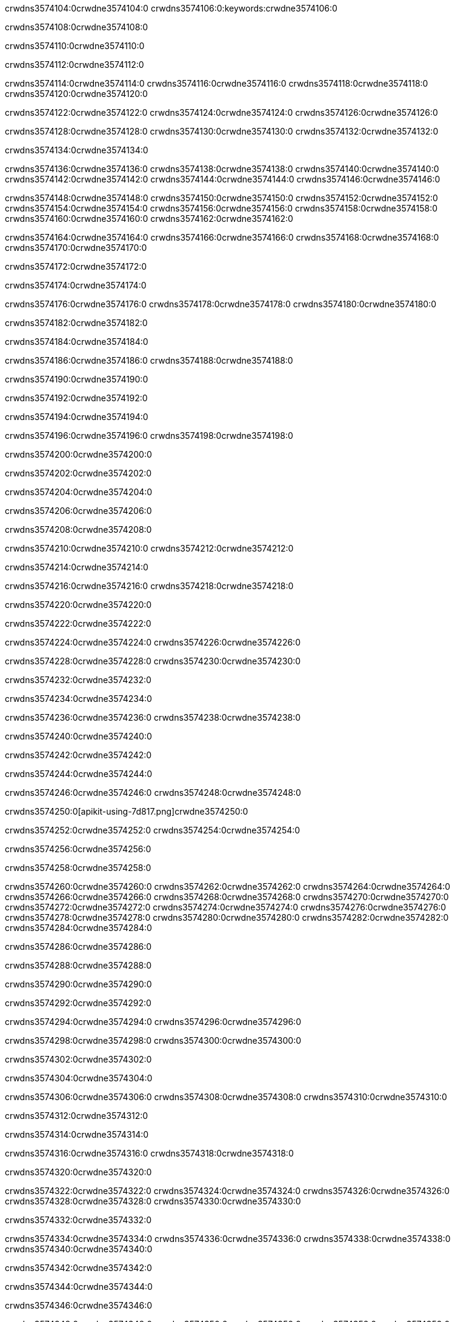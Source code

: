 crwdns3574104:0crwdne3574104:0
crwdns3574106:0:keywords:crwdne3574106:0

crwdns3574108:0crwdne3574108:0

crwdns3574110:0crwdne3574110:0

crwdns3574112:0crwdne3574112:0

crwdns3574114:0crwdne3574114:0
crwdns3574116:0crwdne3574116:0
crwdns3574118:0crwdne3574118:0
crwdns3574120:0crwdne3574120:0

crwdns3574122:0crwdne3574122:0
crwdns3574124:0crwdne3574124:0
crwdns3574126:0crwdne3574126:0

crwdns3574128:0crwdne3574128:0 crwdns3574130:0crwdne3574130:0 crwdns3574132:0crwdne3574132:0

crwdns3574134:0crwdne3574134:0

crwdns3574136:0crwdne3574136:0
crwdns3574138:0crwdne3574138:0
crwdns3574140:0crwdne3574140:0
crwdns3574142:0crwdne3574142:0
crwdns3574144:0crwdne3574144:0
crwdns3574146:0crwdne3574146:0

crwdns3574148:0crwdne3574148:0
crwdns3574150:0crwdne3574150:0
crwdns3574152:0crwdne3574152:0
    crwdns3574154:0crwdne3574154:0
    crwdns3574156:0crwdne3574156:0
    crwdns3574158:0crwdne3574158:0
crwdns3574160:0crwdne3574160:0
crwdns3574162:0crwdne3574162:0

crwdns3574164:0crwdne3574164:0 crwdns3574166:0crwdne3574166:0 crwdns3574168:0crwdne3574168:0 crwdns3574170:0crwdne3574170:0

crwdns3574172:0crwdne3574172:0

crwdns3574174:0crwdne3574174:0

crwdns3574176:0crwdne3574176:0 crwdns3574178:0crwdne3574178:0 crwdns3574180:0crwdne3574180:0

crwdns3574182:0crwdne3574182:0

crwdns3574184:0crwdne3574184:0

crwdns3574186:0crwdne3574186:0 crwdns3574188:0crwdne3574188:0

crwdns3574190:0crwdne3574190:0

crwdns3574192:0crwdne3574192:0

crwdns3574194:0crwdne3574194:0

crwdns3574196:0crwdne3574196:0 crwdns3574198:0crwdne3574198:0

crwdns3574200:0crwdne3574200:0

crwdns3574202:0crwdne3574202:0

crwdns3574204:0crwdne3574204:0

crwdns3574206:0crwdne3574206:0

crwdns3574208:0crwdne3574208:0

crwdns3574210:0crwdne3574210:0 crwdns3574212:0crwdne3574212:0

crwdns3574214:0crwdne3574214:0

crwdns3574216:0crwdne3574216:0 crwdns3574218:0crwdne3574218:0

crwdns3574220:0crwdne3574220:0

crwdns3574222:0crwdne3574222:0

crwdns3574224:0crwdne3574224:0 crwdns3574226:0crwdne3574226:0

crwdns3574228:0crwdne3574228:0 crwdns3574230:0crwdne3574230:0

crwdns3574232:0crwdne3574232:0

crwdns3574234:0crwdne3574234:0

crwdns3574236:0crwdne3574236:0 crwdns3574238:0crwdne3574238:0

crwdns3574240:0crwdne3574240:0

crwdns3574242:0crwdne3574242:0

crwdns3574244:0crwdne3574244:0

crwdns3574246:0crwdne3574246:0 crwdns3574248:0crwdne3574248:0

crwdns3574250:0[apikit-using-7d817.png]crwdne3574250:0

crwdns3574252:0crwdne3574252:0 crwdns3574254:0crwdne3574254:0

crwdns3574256:0crwdne3574256:0

crwdns3574258:0crwdne3574258:0

crwdns3574260:0crwdne3574260:0 crwdns3574262:0crwdne3574262:0
crwdns3574264:0crwdne3574264:0 crwdns3574266:0crwdne3574266:0
crwdns3574268:0crwdne3574268:0
crwdns3574270:0crwdne3574270:0
crwdns3574272:0crwdne3574272:0
crwdns3574274:0crwdne3574274:0 crwdns3574276:0crwdne3574276:0
crwdns3574278:0crwdne3574278:0 crwdns3574280:0crwdne3574280:0
crwdns3574282:0crwdne3574282:0
crwdns3574284:0crwdne3574284:0

crwdns3574286:0crwdne3574286:0

crwdns3574288:0crwdne3574288:0

crwdns3574290:0crwdne3574290:0

crwdns3574292:0crwdne3574292:0

crwdns3574294:0crwdne3574294:0
crwdns3574296:0crwdne3574296:0

crwdns3574298:0crwdne3574298:0 crwdns3574300:0crwdne3574300:0

crwdns3574302:0crwdne3574302:0

crwdns3574304:0crwdne3574304:0

crwdns3574306:0crwdne3574306:0
crwdns3574308:0crwdne3574308:0
crwdns3574310:0crwdne3574310:0

crwdns3574312:0crwdne3574312:0

crwdns3574314:0crwdne3574314:0

crwdns3574316:0crwdne3574316:0 crwdns3574318:0crwdne3574318:0

crwdns3574320:0crwdne3574320:0

crwdns3574322:0crwdne3574322:0
crwdns3574324:0crwdne3574324:0
crwdns3574326:0crwdne3574326:0
crwdns3574328:0crwdne3574328:0
crwdns3574330:0crwdne3574330:0

crwdns3574332:0crwdne3574332:0

crwdns3574334:0crwdne3574334:0
crwdns3574336:0crwdne3574336:0
crwdns3574338:0crwdne3574338:0
crwdns3574340:0crwdne3574340:0

crwdns3574342:0crwdne3574342:0

crwdns3574344:0crwdne3574344:0

crwdns3574346:0crwdne3574346:0

crwdns3574348:0crwdne3574348:0 crwdns3574350:0crwdne3574350:0
crwdns3574352:0crwdne3574352:0
crwdns3574354:0crwdne3574354:0
crwdns3574356:0crwdne3574356:0
crwdns3574358:0crwdne3574358:0 crwdns3574360:0crwdne3574360:0
crwdns3574362:0crwdne3574362:0 crwdns3574364:0crwdne3574364:0
crwdns3574366:0crwdne3574366:0
crwdns3574368:0crwdne3574368:0
crwdns3574370:0crwdne3574370:0
crwdns3574372:0[new_raml]crwdne3574372:0
crwdns3574374:0crwdne3574374:0
crwdns3574376:0crwdne3574376:0 crwdns3574378:0[RAML]crwdne3574378:0

crwdns3574380:0crwdne3574380:0

crwdns3574382:0crwdne3574382:0

crwdns3574384:0crwdne3574384:0

crwdns3574386:0crwdne3574386:0
crwdns3574388:0crwdne3574388:0
crwdns3574390:0crwdne3574390:0
crwdns3574392:0crwdne3574392:0
crwdns3574394:0crwdne3574394:0
crwdns3574396:0[apikit_outlineView]crwdne3574396:0

crwdns3574398:0crwdne3574398:0

crwdns3574400:0[apikit_hover]crwdne3574400:0

crwdns3574402:0crwdne3574402:0

crwdns3574404:0crwdne3574404:0 crwdns3574406:0crwdne3574406:0
crwdns3574408:0crwdne3574408:0 crwdns3574410:0crwdne3574410:0
crwdns3574412:0crwdne3574412:0 crwdns3574414:0crwdne3574414:0

crwdns3574416:0crwdne3574416:0

crwdns3574418:0crwdne3574418:0

crwdns3574420:0crwdne3574420:0 crwdns3574422:0crwdne3574422:0
crwdns3574424:0crwdne3574424:0
crwdns3574426:0crwdne3574426:0 crwdns3574428:0crwdne3574428:0
crwdns3574430:0crwdne3574430:0 crwdns3574432:0crwdne3574432:0
crwdns3574434:0crwdne3574434:0 crwdns3574436:0crwdne3574436:0

crwdns3574438:0crwdne3574438:0

crwdns3574440:0crwdne3574440:0

crwdns3574442:0crwdne3574442:0

crwdns3574444:0crwdne3574444:0 crwdns3574446:0crwdne3574446:0
crwdns3574448:0crwdne3574448:0 crwdns3574450:0crwdne3574450:0
crwdns3574452:0crwdne3574452:0
crwdns3574454:0crwdne3574454:0 crwdns3574456:0crwdne3574456:0
crwdns3574458:0crwdne3574458:0
crwdns3574460:0crwdne3574460:0

crwdns3574462:0crwdne3574462:0

crwdns3574464:0crwdne3574464:0 crwdns3574466:0crwdne3574466:0

crwdns3574468:0crwdne3574468:0
crwdns3574470:0crwdne3574470:0

crwdns3574472:0[apikit-using-ea7ad]crwdne3574472:0

crwdns3574474:0crwdne3574474:0

crwdns3574476:0crwdne3574476:0 crwdns3574478:0crwdne3574478:0 crwdns3574480:0crwdne3574480:0 crwdns3574482:0crwdne3574482:0

crwdns3574484:0crwdne3574484:0

crwdns3574486:0crwdne3574486:0 crwdns3574488:0crwdne3574488:0
crwdns3574490:0crwdne3574490:0 crwdns3574492:0crwdne3574492:0
crwdns3574494:0crwdne3574494:0
crwdns3574496:0crwdne3574496:0
crwdns3574498:0crwdne3574498:0
crwdns3574500:0crwdne3574500:0
crwdns3574502:0crwdne3574502:0
crwdns3574504:0crwdne3574504:0 crwdns3574506:0crwdne3574506:0
crwdns3574508:0crwdne3574508:0 crwdns3574510:0crwdne3574510:0
crwdns3574512:0crwdne3574512:0 crwdns3574514:0crwdne3574514:0

crwdns3574516:0crwdne3574516:0

crwdns3574518:0crwdne3574518:0 crwdns3574520:0crwdne3574520:0

crwdns3574522:0crwdne3574522:0

crwdns3574524:0crwdne3574524:0 crwdns3574526:0crwdne3574526:0

crwdns3574528:0crwdne3574528:0

crwdns3574530:0crwdne3574530:0 crwdns3574532:0[Add-16x16]crwdne3574532:0
crwdns3574534:0crwdne3574534:0
crwdns3574536:0crwdne3574536:0
crwdns3574538:0crwdne3574538:0
crwdns3574540:0[apikit-using-9bea1]crwdne3574540:0
crwdns3574542:0crwdne3574542:0
crwdns3574544:0crwdne3574544:0 crwdns3574546:0crwdne3574546:0
crwdns3574548:0crwdne3574548:0 crwdns3574550:0[Add-16x16]crwdne3574550:0
crwdns3574552:0crwdne3574552:0
crwdns3574554:0crwdne3574554:0
crwdns3574556:0crwdne3574556:0 crwdns3574558:0crwdne3574558:0
crwdns3574560:0crwdne3574560:0
crwdns3574562:0crwdne3574562:0
crwdns3574564:0crwdne3574564:0
crwdns3574566:0crwdne3574566:0
crwdns3574568:0crwdne3574568:0
crwdns3574570:0crwdne3574570:0
crwdns3574572:0crwdne3574572:0
crwdns3574574:0crwdne3574574:0
crwdns3574576:0crwdne3574576:0
crwdns3574578:0crwdne3574578:0
crwdns3574580:0crwdne3574580:0
crwdns3574582:0[apikit-using-ab251]crwdne3574582:0
crwdns3574584:0crwdne3574584:0
crwdns3574586:0crwdne3574586:0 crwdns3574588:0crwdne3574588:0

crwdns3574590:0crwdne3574590:0

crwdns3574592:0crwdne3574592:0 crwdns3574594:0crwdne3574594:0

crwdns3574596:0[apiConsole]crwdne3574596:0

crwdns3574598:0crwdne3574598:0

crwdns3574600:0crwdne3574600:0 crwdns3574602:0crwdne3574602:0
crwdns3574604:0crwdne3574604:0 crwdns3574606:0crwdne3574606:0
crwdns3574608:0crwdne3574608:0 crwdns3574610:0crwdne3574610:0

crwdns3574612:0crwdne3574612:0 crwdns3574614:0crwdne3574614:0

crwdns3574616:0[routerconfig-console]crwdne3574616:0

crwdns3574618:0crwdne3574618:0 crwdns3574620:0crwdne3574620:0

crwdns3574622:0crwdne3574622:0

crwdns3574624:0crwdne3574624:0

crwdns3574626:0crwdne3574626:0

crwdns3574628:0crwdne3574628:0
crwdns3574630:0crwdne3574630:0
   crwdns3574632:0crwdne3574632:0

   crwdns3574634:0crwdne3574634:0
crwdns3574636:0crwdne3574636:0
crwdns3574638:0crwdne3574638:0

crwdns3574640:0crwdne3574640:0 crwdns3574642:0crwdne3574642:0

crwdns3574644:0crwdne3574644:0

crwdns3574646:0crwdne3574646:0
 crwdns3574648:0crwdne3574648:0
crwdns3574650:0crwdne3574650:0

crwdns3574652:0crwdne3574652:0 crwdns3574654:0crwdne3574654:0 crwdns3574656:0crwdne3574656:0


crwdns3574658:0crwdne3574658:0

crwdns3574660:0crwdne3574660:0

crwdns3574662:0[consoleEnabled]crwdne3574662:0

crwdns3574664:0crwdne3574664:0

crwdns3574666:0crwdne3574666:0 crwdns3574668:0crwdne3574668:0
crwdns3574670:0crwdne3574670:0
crwdns3574672:0crwdne3574672:0
crwdns3574674:0crwdne3574674:0
   crwdns3574676:0crwdne3574676:0
     crwdns3574678:0crwdne3574678:0
        crwdns3574680:0${test}crwdne3574680:0
           crwdns3574682:0crwdne3574682:0
        crwdns3574684:0crwdne3574684:0
        crwdns3574686:0crwdne3574686:0
            crwdns3574688:0crwdne3574688:0
        crwdns3574690:0crwdne3574690:0
     crwdns3574692:0crwdne3574692:0
crwdns3574694:0crwdne3574694:0
crwdns3574696:0crwdne3574696:0
crwdns3574698:0crwdne3574698:0
crwdns3574700:0crwdne3574700:0 crwdns3574702:0crwdne3574702:0
crwdns3574704:0crwdne3574704:0 crwdns3574706:0crwdne3574706:0

crwdns3574708:0crwdne3574708:0
crwdns3574710:0crwdne3574710:0 crwdns3574712:0crwdne3574712:0

crwdns3574714:0crwdne3574714:0

crwdns3574716:0crwdne3574716:0 crwdns3574718:0crwdne3574718:0

crwdns3574720:0crwdne3574720:0 crwdns3574722:0crwdne3574722:0 crwdns3574724:0crwdne3574724:0 crwdns3574726:0crwdne3574726:0

crwdns3574728:0crwdne3574728:0

crwdns3574730:0crwdne3574730:0

crwdns3574732:0crwdne3574732:0 crwdns3574734:0crwdne3574734:0 crwdns3574736:0crwdne3574736:0 crwdns3574738:0crwdne3574738:0 crwdns3574740:0crwdne3574740:0

crwdns3574742:0crwdne3574742:0

crwdns3574744:0crwdne3574744:0

crwdns3574746:0crwdne3574746:0 crwdns3574748:0crwdne3574748:0
crwdns3574750:0crwdne3574750:0 crwdns3574752:0crwdne3574752:0
crwdns3574754:0crwdne3574754:0
crwdns3574756:0crwdne3574756:0 crwdns3574758:0crwdne3574758:0
crwdns3574760:0crwdne3574760:0 crwdns3574762:0crwdne3574762:0
crwdns3574764:0crwdne3574764:0 crwdns3574766:0crwdne3574766:0 crwdns3574768:0crwdne3574768:0
crwdns3574770:0crwdne3574770:0 crwdns3574772:0crwdne3574772:0
crwdns3574774:0crwdne3574774:0 crwdns3574776:0crwdne3574776:0 crwdns3574778:0crwdne3574778:0 crwdns3574780:0crwdne3574780:0
crwdns3574782:0crwdne3574782:0 crwdns3574784:0crwdne3574784:0
crwdns3574786:0crwdne3574786:0
crwdns3574788:0crwdne3574788:0
crwdns3574790:0crwdne3574790:0
crwdns3574792:0crwdne3574792:0
crwdns3574794:0crwdne3574794:0
crwdns3574796:0crwdne3574796:0
crwdns3574798:0crwdne3574798:0
crwdns3574800:0crwdne3574800:0
   crwdns3574802:0crwdne3574802:0
   crwdns3574804:0crwdne3574804:0
crwdns3574806:0crwdne3574806:0
crwdns3574808:0crwdne3574808:0
crwdns3574810:0crwdne3574810:0
crwdns3574812:0crwdne3574812:0 crwdns3574814:0crwdne3574814:0
crwdns3574816:0crwdne3574816:0
crwdns3574818:0crwdne3574818:0
crwdns3574820:0crwdne3574820:0
crwdns3574822:0crwdne3574822:0 crwdns3574824:0crwdne3574824:0
crwdns3574826:0crwdne3574826:0
crwdns3574828:0[apikit-using-0b49a]crwdne3574828:0

crwdns3574830:0crwdne3574830:0

crwdns3574832:0crwdne3574832:0 crwdns3574834:0crwdne3574834:0 crwdns3574836:0crwdne3574836:0 crwdns3574838:0crwdne3574838:0

crwdns3574840:0crwdne3574840:0